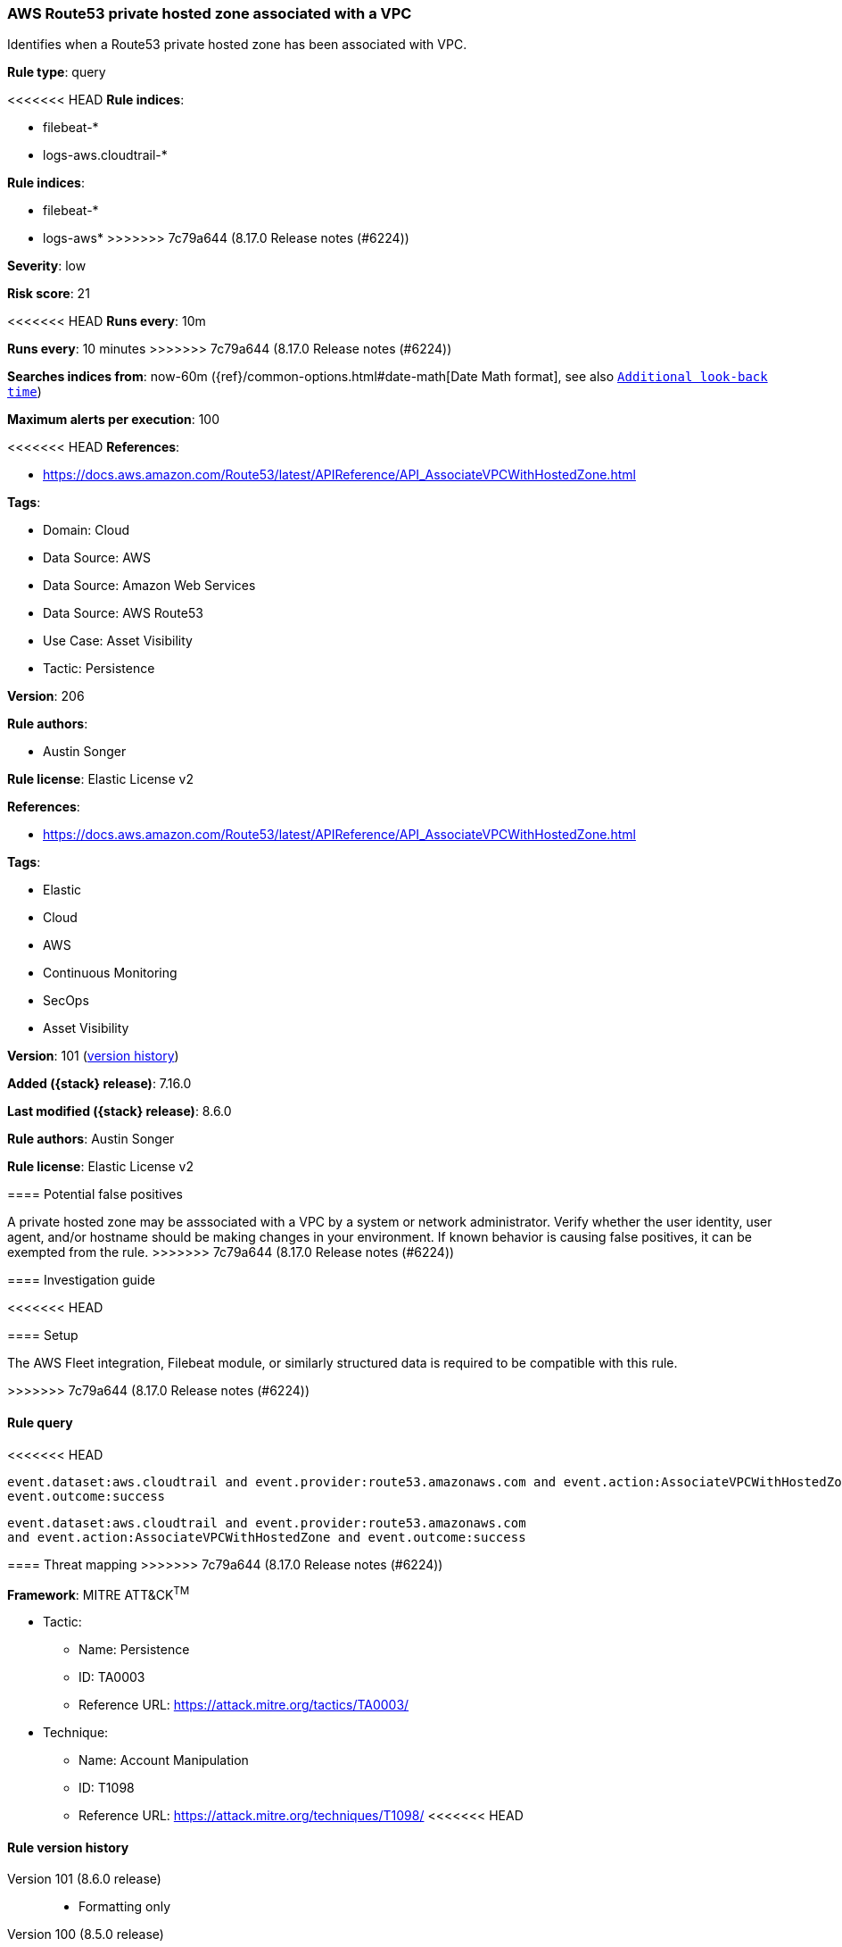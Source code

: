 [[aws-route53-private-hosted-zone-associated-with-a-vpc]]
=== AWS Route53 private hosted zone associated with a VPC

Identifies when a Route53 private hosted zone has been associated with VPC.

*Rule type*: query

<<<<<<< HEAD
*Rule indices*: 

* filebeat-*
* logs-aws.cloudtrail-*
=======
*Rule indices*:

* filebeat-*
* logs-aws*
>>>>>>> 7c79a644 (8.17.0 Release notes  (#6224))

*Severity*: low

*Risk score*: 21

<<<<<<< HEAD
*Runs every*: 10m
=======
*Runs every*: 10 minutes
>>>>>>> 7c79a644 (8.17.0 Release notes  (#6224))

*Searches indices from*: now-60m ({ref}/common-options.html#date-math[Date Math format], see also <<rule-schedule, `Additional look-back time`>>)

*Maximum alerts per execution*: 100

<<<<<<< HEAD
*References*: 

* https://docs.aws.amazon.com/Route53/latest/APIReference/API_AssociateVPCWithHostedZone.html

*Tags*: 

* Domain: Cloud
* Data Source: AWS
* Data Source: Amazon Web Services
* Data Source: AWS Route53
* Use Case: Asset Visibility
* Tactic: Persistence

*Version*: 206

*Rule authors*: 

* Austin Songer

*Rule license*: Elastic License v2

=======
*References*:

* https://docs.aws.amazon.com/Route53/latest/APIReference/API_AssociateVPCWithHostedZone.html

*Tags*:

* Elastic
* Cloud
* AWS
* Continuous Monitoring
* SecOps
* Asset Visibility

*Version*: 101 (<<aws-route53-private-hosted-zone-associated-with-a-vpc-history, version history>>)

*Added ({stack} release)*: 7.16.0

*Last modified ({stack} release)*: 8.6.0

*Rule authors*: Austin Songer

*Rule license*: Elastic License v2

==== Potential false positives

A private hosted zone may be asssociated with a VPC by a system or network administrator. Verify whether the user identity, user agent, and/or hostname should be making changes in your environment. If known behavior is causing false positives, it can be exempted from the rule.
>>>>>>> 7c79a644 (8.17.0 Release notes  (#6224))

==== Investigation guide


<<<<<<< HEAD


==== Setup


The AWS Fleet integration, Filebeat module, or similarly structured data is required to be compatible with this rule.
=======
[source,markdown]
----------------------------------

----------------------------------

>>>>>>> 7c79a644 (8.17.0 Release notes  (#6224))

==== Rule query


<<<<<<< HEAD
[source, js]
----------------------------------
event.dataset:aws.cloudtrail and event.provider:route53.amazonaws.com and event.action:AssociateVPCWithHostedZone and
event.outcome:success

----------------------------------
=======
[source,js]
----------------------------------
event.dataset:aws.cloudtrail and event.provider:route53.amazonaws.com
and event.action:AssociateVPCWithHostedZone and event.outcome:success
----------------------------------

==== Threat mapping
>>>>>>> 7c79a644 (8.17.0 Release notes  (#6224))

*Framework*: MITRE ATT&CK^TM^

* Tactic:
** Name: Persistence
** ID: TA0003
** Reference URL: https://attack.mitre.org/tactics/TA0003/
* Technique:
** Name: Account Manipulation
** ID: T1098
** Reference URL: https://attack.mitre.org/techniques/T1098/
<<<<<<< HEAD
=======

[[aws-route53-private-hosted-zone-associated-with-a-vpc-history]]
==== Rule version history

Version 101 (8.6.0 release)::
* Formatting only

Version 100 (8.5.0 release)::
* Formatting only

Version 3 (8.4.0 release)::
* Updated query, changed from:
+
[source, js]
----------------------------------
event.dataset:aws.cloudtrail and event.provider:route53.amazonaws.com
and event.action:AssociateVPCWithHostedZone and event.outcome:success
----------------------------------

>>>>>>> 7c79a644 (8.17.0 Release notes  (#6224))
